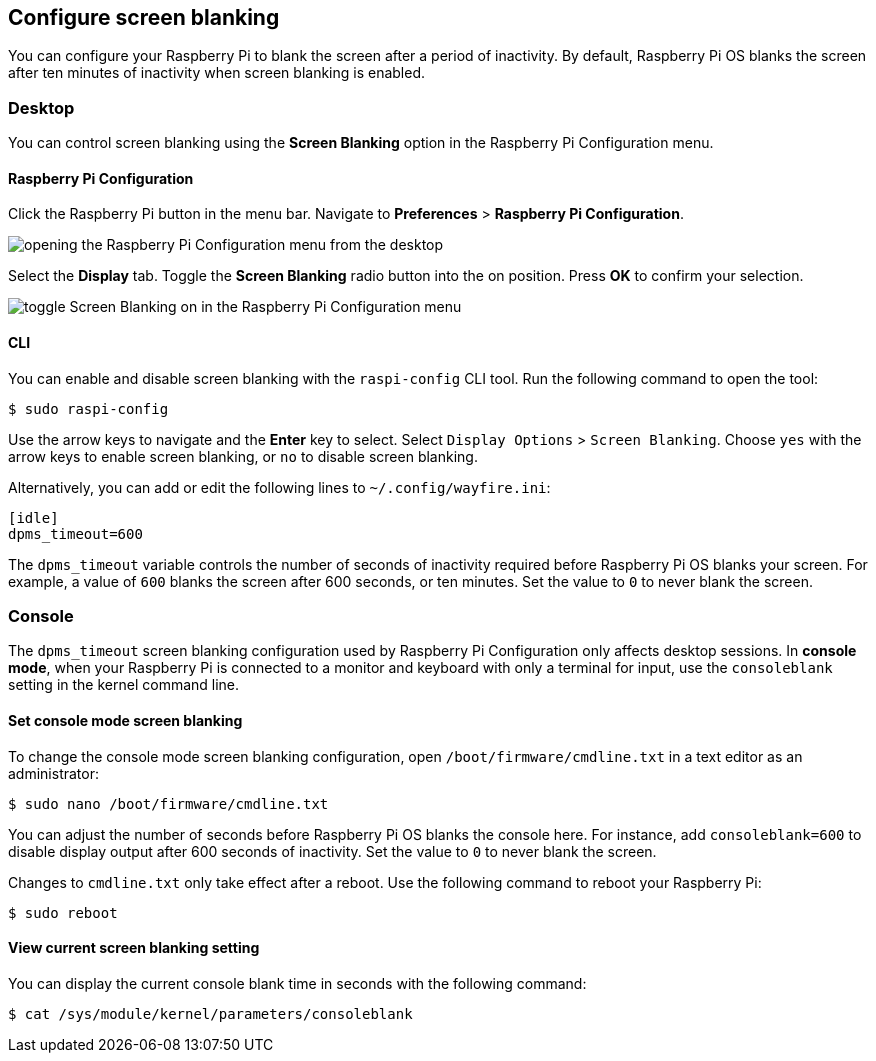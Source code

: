 == Configure screen blanking

You can configure your Raspberry Pi to blank the screen after a period of inactivity. By default, Raspberry Pi OS blanks the screen after ten minutes of inactivity when screen blanking is enabled.

=== Desktop

You can control screen blanking using the *Screen Blanking* option in the Raspberry Pi Configuration menu.

==== Raspberry Pi Configuration

Click the Raspberry Pi button in the menu bar. Navigate to *Preferences* > *Raspberry Pi Configuration*.

image::images/pi-configuration.png[opening the Raspberry Pi Configuration menu from the desktop]

Select the *Display* tab. Toggle the *Screen Blanking* radio button into the on position. Press *OK* to confirm your selection.

image::images/blanking.png[toggle Screen Blanking on in the Raspberry Pi Configuration menu]

==== CLI

You can enable and disable screen blanking with the `raspi-config` CLI tool. Run the following command to open the tool:

[source,console]
----
$ sudo raspi-config
----

Use the arrow keys to navigate and the *Enter* key to select. Select `Display Options` > `Screen Blanking`. Choose `yes` with the arrow keys to enable screen blanking, or `no` to disable screen blanking.

Alternatively, you can add or edit the following lines to `~/.config/wayfire.ini`:

----
[idle]
dpms_timeout=600
----

The `dpms_timeout` variable controls the number of seconds of inactivity required before Raspberry Pi OS blanks your screen. For example, a value of `600` blanks the screen after 600 seconds, or ten minutes. Set the value to `0` to never blank the screen.

=== Console

The `dpms_timeout` screen blanking configuration used by Raspberry Pi Configuration only affects desktop sessions. In *console mode*, when your Raspberry Pi is connected to a monitor and keyboard with only a terminal for input, use the `consoleblank` setting in the kernel command line.

==== Set console mode screen blanking

To change the console mode screen blanking configuration, open `/boot/firmware/cmdline.txt` in a text editor as an administrator:

[source,console]
----
$ sudo nano /boot/firmware/cmdline.txt
----

You can adjust the number of seconds before Raspberry Pi OS blanks the console here. For instance, add `consoleblank=600` to disable display output after 600 seconds of inactivity. Set the value to `0` to never blank the screen.

Changes to `cmdline.txt` only take effect after a reboot. Use the following command to reboot your Raspberry Pi:

[source,console]
----
$ sudo reboot
----

==== View current screen blanking setting

You can display the current console blank time in seconds with the following command:

[source,console]
----
$ cat /sys/module/kernel/parameters/consoleblank
----
